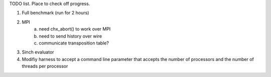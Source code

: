 TODO list. Place to check off progress.

1) Full benchmark (run for 2 hours)
2) MPI
    a) need chx_abort() to work over MPI
    b) need to send history over wire
    c) communicate transposition table?
3) Sinch evaluator
4) Modifiy harness to accept a command line parameter that accepts the number of processors and the number of threads per processor
